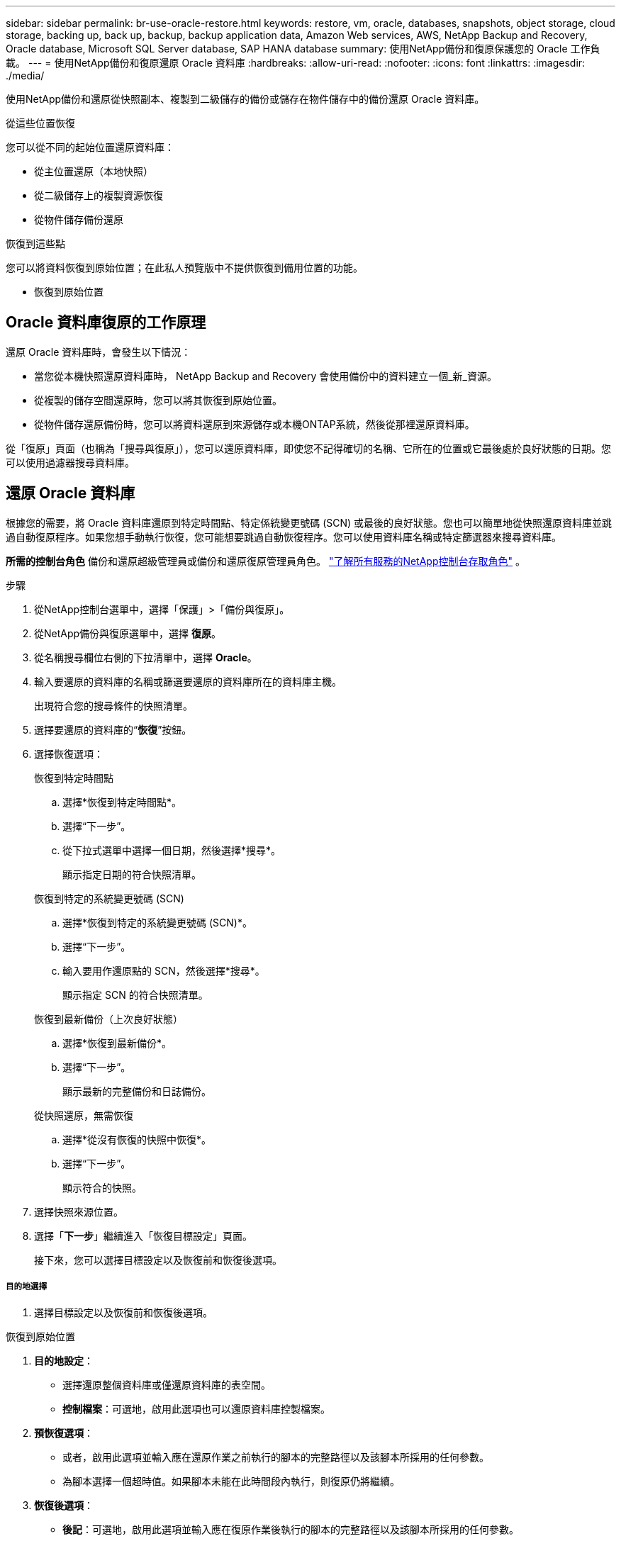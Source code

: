 ---
sidebar: sidebar 
permalink: br-use-oracle-restore.html 
keywords: restore, vm, oracle, databases, snapshots, object storage, cloud storage, backing up, back up, backup, backup application data, Amazon Web services, AWS, NetApp Backup and Recovery, Oracle database, Microsoft SQL Server database, SAP HANA database 
summary: 使用NetApp備份和復原保護您的 Oracle 工作負載。 
---
= 使用NetApp備份和復原還原 Oracle 資料庫
:hardbreaks:
:allow-uri-read: 
:nofooter: 
:icons: font
:linkattrs: 
:imagesdir: ./media/


[role="lead"]
使用NetApp備份和還原從快照副本、複製到二級儲存的備份或儲存在物件儲存中的備份還原 Oracle 資料庫。

.從這些位置恢復
您可以從不同的起始位置還原資料庫：

* 從主位置還原（本地快照）
* 從二級儲存上的複製資源恢復
* 從物件儲存備份還原


.恢復到這些點
您可以將資料恢復到原始位置；在此私人預覽版中不提供恢復到備用位置的功能。

* 恢復到原始位置




== Oracle 資料庫復原的工作原理

還原 Oracle 資料庫時，會發生以下情況：

* 當您從本機快照還原資料庫時， NetApp Backup and Recovery 會使用備份中的資料建立一個_新_資源。
* 從複製的儲存空間還原時，您可以將其恢復到原始位置。
* 從物件儲存還原備份時，您可以將資料還原到來源儲存或本機ONTAP系統，然後從那裡還原資料庫。


從「復原」頁面（也稱為「搜尋與復原」），您可以還原資料庫，即使您不記得確切的名稱、它所在的位置或它最後處於良好狀態的日期。您可以使用過濾器搜尋資料庫。



== 還原 Oracle 資料庫

根據您的需要，將 Oracle 資料庫還原到特定時間點、特定係統變更號碼 (SCN) 或最後的良好狀態。您也可以簡單地從快照還原資料庫並跳過自動復原程序。如果您想手動執行恢復，您可能想要跳過自動恢復程序。您可以使用資料庫名稱或特定篩選器來搜尋資料庫。

*所需的控制台角色* 備份和還原超級管理員或備份和還原復原管理員角色。 https://docs.netapp.com/us-en/console-setup-admin/reference-iam-predefined-roles.html["了解所有服務的NetApp控制台存取角色"^] 。

.步驟
. 從NetApp控制台選單中，選擇「保護」>「備份與復原」。
. 從NetApp備份與復原選單中，選擇 *復原*。
. 從名稱搜尋欄位右側的下拉清單中，選擇 *Oracle*。
. 輸入要還原的資料庫的名稱或篩選要還原的資料庫所在的資料庫主機。
+
出現符合您的搜尋條件的快照清單。

. 選擇要還原的資料庫的“*恢復*”按鈕。
. 選擇恢復選項：
+
[role="tabbed-block"]
====
.恢復到特定時間點
--
.. 選擇*恢復到特定時間點*。
.. 選擇“下一步”。
.. 從下拉式選單中選擇一個日期，然後選擇*搜尋*。
+
顯示指定日期的符合快照清單。



--
.恢復到特定的系統變更號碼 (SCN)
--
.. 選擇*恢復到特定的系統變更號碼 (SCN)*。
.. 選擇“下一步”。
.. 輸入要用作還原點的 SCN，然後選擇*搜尋*。
+
顯示指定 SCN 的符合快照清單。



--
.恢復到最新備份（上次良好狀態）
--
.. 選擇*恢復到最新備份*。
.. 選擇“下一步”。
+
顯示最新的完整備份和日誌備份。



--
.從快照還原，無需恢復
--
.. 選擇*從沒有恢復的快照中恢復*。
.. 選擇“下一步”。
+
顯示符合的快照。



--
====
. 選擇快照來源位置。
. 選擇「*下一步*」繼續進入「恢復目標設定」頁面。
+
接下來，您可以選擇目標設定以及恢復前和恢復後選項。



[discrete]
===== 目的地選擇

. 選擇目標設定以及恢復前和恢復後選項。


[role="tabbed-block"]
====
.恢復到原始位置
--
. *目的地設定*：
+
** 選擇還原整個資料庫或僅還原資料庫的表空間。
** *控制檔案*：可選地，啟用此選項也可以還原資料庫控製檔案。


. *預恢復選項*：
+
** 或者，啟用此選項並輸入應在還原作業之前執行的腳本的完整路徑以及該腳本所採用的任何參數。
** 為腳本選擇一個超時值。如果腳本未能在此時間段內執行，則復原仍將繼續。


. *恢復後選項*：
+
** *後記*：可選地，啟用此選項並輸入應在復原作業後執行的腳本的完整路徑以及該腳本所採用的任何參數。
** *恢復後以 READ-WRITE 模式開啟資料庫或容器資料庫*：復原作業完成後，備份和復原將為資料庫啟用 READ-WRITE 模式。


. *通知*部分：
+
** *啟用電子郵件通知*：選擇此選項可接收有關復原作業的電子郵件通知，並指示您想要接收的通知類型。


. 選擇*恢復*。


--
.恢復至備用位置
--
不適用於 Oracle 工作負載預覽。

--
====